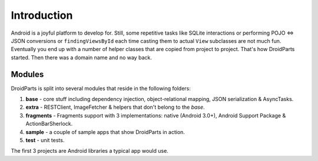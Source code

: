 .. _introduction:

============
Introduction
============
Android is a joyful platform to develop for. Still, some repetitive tasks like
SQLite interactions or performing POJO <=> JSON conversions or
``findingViewsById`` each time casting them to actual ``View`` subclasses are
not much fun. Eventually you end up with a number of helper classes that are
copied from project to project. That's how DroidParts started. Then there was a
domain name and no way back.

Modules
-------
DroidParts is split into several modules that reside in the following folders:

#. **base** - core stuff including dependency injection, object-relational
   mapping, JSON serialization & AsyncTasks.
#. **extra** - RESTClient, ImageFetcher & helpers that don't belong to the
   *base*.
#. **fragments** - Fragments support with 3 implementations: native (Android
   3.0+), Android Support Package & ActionBarSherlock.
#. **sample** - a couple of sample apps that show DroidParts in action.
#. **test** - unit tests.

The first 3 projects are Android libraries a typical app would use.